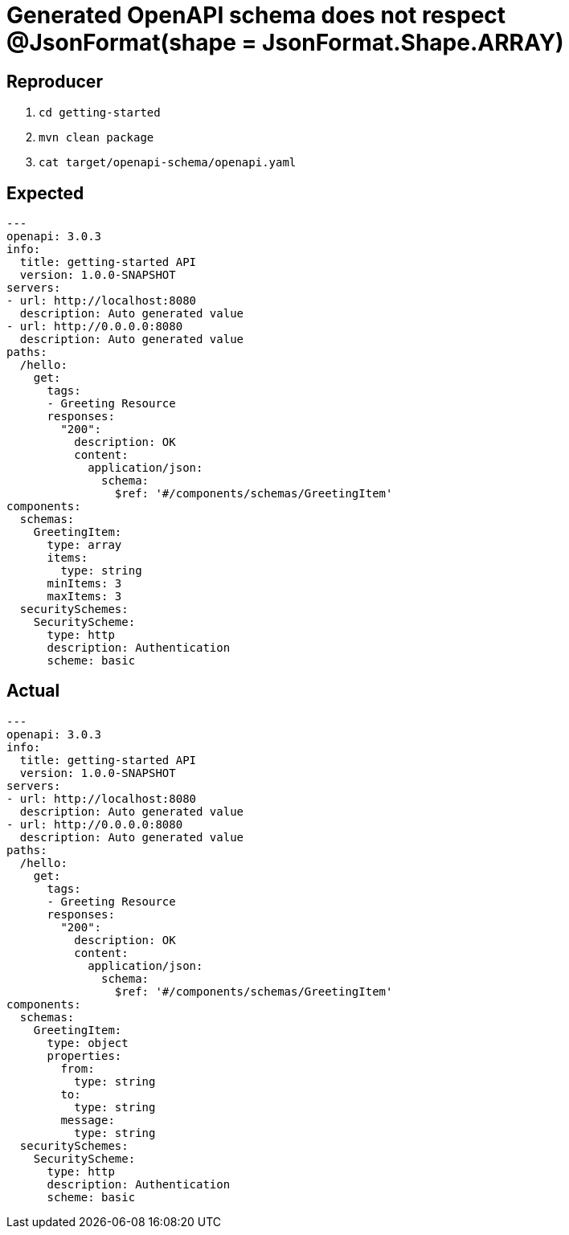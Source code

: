 = Generated OpenAPI schema does not respect @JsonFormat(shape = JsonFormat.Shape.ARRAY)

== Reproducer

. `cd getting-started`
. `mvn clean package`
. `cat target/openapi-schema/openapi.yaml`

== Expected

```yaml
---
openapi: 3.0.3
info:
  title: getting-started API
  version: 1.0.0-SNAPSHOT
servers:
- url: http://localhost:8080
  description: Auto generated value
- url: http://0.0.0.0:8080
  description: Auto generated value
paths:
  /hello:
    get:
      tags:
      - Greeting Resource
      responses:
        "200":
          description: OK
          content:
            application/json:
              schema:
                $ref: '#/components/schemas/GreetingItem'
components:
  schemas:
    GreetingItem:
      type: array
      items:
        type: string
      minItems: 3
      maxItems: 3
  securitySchemes:
    SecurityScheme:
      type: http
      description: Authentication
      scheme: basic
```

== Actual

```yaml
---
openapi: 3.0.3
info:
  title: getting-started API
  version: 1.0.0-SNAPSHOT
servers:
- url: http://localhost:8080
  description: Auto generated value
- url: http://0.0.0.0:8080
  description: Auto generated value
paths:
  /hello:
    get:
      tags:
      - Greeting Resource
      responses:
        "200":
          description: OK
          content:
            application/json:
              schema:
                $ref: '#/components/schemas/GreetingItem'
components:
  schemas:
    GreetingItem:
      type: object
      properties:
        from:
          type: string
        to:
          type: string
        message:
          type: string
  securitySchemes:
    SecurityScheme:
      type: http
      description: Authentication
      scheme: basic
```